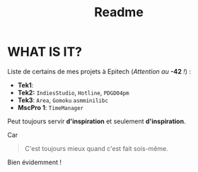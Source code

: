 #+title: Readme

* WHAT IS IT?
Liste de certains de mes projets à Epitech (/Attention au/ *-42* /!/) :
 - *Tek1*:
 - *Tek2:* ~IndiesStudio~, ~Hotline~, =PDGD04pm=
 - *Tek3*: ~Area~, ~Gomoku~ =asmminilibc=
 - *MscPro 1*: ~TimeManager~
        
Peut toujours servir *d'inspiration* et seulement *d'inspiration*.

Car
#+begin_quote
C'est toujours mieux quand c'est fait sois-même.
#+end_quote
Bien évidemment !

